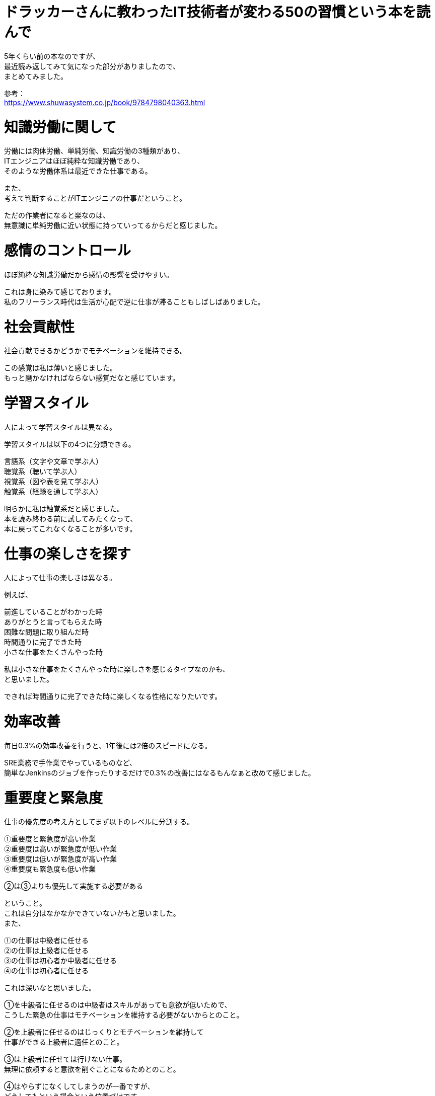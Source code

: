 # ドラッカーさんに教わったIT技術者が変わる50の習慣という本を読んで
:hp-tags: Shirota
:published_at: 2019-02-26

5年くらい前の本なのですが、 +
最近読み返してみて気になった部分がありましたので、 +
まとめてみました。

参考： +
https://www.shuwasystem.co.jp/book/9784798040363.html

# 知識労働に関して
労働には肉体労働、単純労働、知識労働の3種類があり、 +
ITエンジニアはほぼ純粋な知識労働であり、 +
そのような労働体系は最近できた仕事である。 

また、 +
考えて判断することがITエンジニアの仕事だということ。

ただの作業者になると楽なのは、 +
無意識に単純労働に近い状態に持っていってるからだと感じました。

# 感情のコントロール
ほぼ純粋な知識労働だから感情の影響を受けやすい。

これは身に染みて感じております。 +
私のフリーランス時代は生活が心配で逆に仕事が滞ることもしばしばありました。

# 社会貢献性
社会貢献できるかどうかでモチベーションを維持できる。

この感覚は私は薄いと感じました。 +
もっと磨かなければならない感覚だなと感じています。

# 学習スタイル
人によって学習スタイルは異なる。

学習スタイルは以下の4つに分類できる。

```
言語系（文字や文章で学ぶ人）
聴覚系（聴いて学ぶ人）
視覚系（図や表を見て学ぶ人）
触覚系（経験を通して学ぶ人）
```

明らかに私は触覚系だと感じました。 +
本を読み終わる前に試してみたくなって、 +
本に戻ってこれなくなることが多いです。

# 仕事の楽しさを探す
人によって仕事の楽しさは異なる。

例えば、

```
前進していることがわかった時
ありがとうと言ってもらえた時
困難な問題に取り組んだ時
時間通りに完了できた時
小さな仕事をたくさんやった時
```

私は小さな仕事をたくさんやった時に楽しさを感じるタイプなのかも、 +
と思いました。

できれば時間通りに完了できた時に楽しくなる性格になりたいです。

# 効率改善
毎日0.3%の効率改善を行うと、1年後には2倍のスピードになる。

SRE業務で手作業でやっているものなど、 +
簡単なJenkinsのジョブを作ったりするだけで0.3%の改善にはなるもんなぁと改めて感じました。

# 重要度と緊急度
仕事の優先度の考え方としてまず以下のレベルに分割する。

```
①重要度と緊急度が高い作業
②重要度は高いが緊急度が低い作業
③重要度は低いが緊急度が高い作業
④重要度も緊急度も低い作業
```

②は③よりも優先して実施する必要がある

ということ。 +
これは自分はなかなかできていないかもと思いました。 +
また、

```
①の仕事は中級者に任せる
②の仕事は上級者に任せる
③の仕事は初心者か中級者に任せる
④の仕事は初心者に任せる
```

これは深いなと思いました。

①を中級者に任せるのは中級者はスキルがあっても意欲が低いためで、 +
こうした緊急の仕事はモチベーションを維持する必要がないからとのこと。

②を上級者に任せるのはじっくりとモチベーションを維持して +
仕事ができる上級者に適任とのこと。

③は上級者に任せては行けない仕事。 +
無理に依頼すると意欲を削ぐことになるためとのこと。

④はやらずになくしてしまうのが一番ですが、 +
どうしてもという場合という位置づけです。

これはなるほどなと思いました。

## 未完了の仕事
未完了の仕事はストレスになる。 +
自分の感覚を信じて未完了の仕事を優先することも大事。 +
未完了の仕事を無くすという重要度の高い仕事ととらえる。

これは今読み返してもなるほどと感じました。

## 仕事を分解する
はじめに時間を掛けて仕事を極限まで分割すると +
15分間でできる作業まで分割すると事前に問題点が見えやすくなり、 +
手戻りも少なくなる。

分割することを最近怠っていた気がするので、 +
改めて意識したいと思いました。

# 反映型リスニングの習慣
わかりきったことでもオウム返しで確認する。

```
Aさん：2月28日の10時でお願いします。
Bさん：承知しました。2月28日の10時から開始します。
```

意外と変な会話にならないし、認識齟齬も減らせる。 +
実践しているつもりでしたがまだまだ足りていないかもとも感じましたので、 +
これもまた改めて意識したいです。

# プロジェクトの目的を決めて常に意識する
迷ったらプロジェクトの目的に戻る。 +
そうすれば判断に迷わなくなる。

まさにその通りだと思いました。

# 最後に

いつも技術書ばかり読んでいるので +
たまにこういう本を読み返してみると、 +
実践できていないことばかりで勉強になりました。

こういう本もまた新しいのを探してみたいと思いました。

